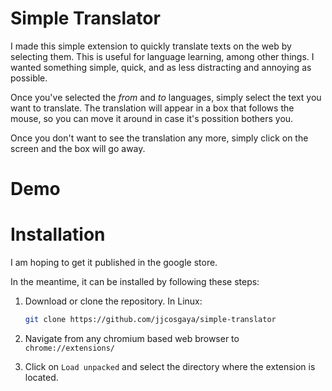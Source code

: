 * Simple Translator
  I made this simple extension to quickly translate texts on the web by selecting them. This is useful for language learning, among other things.
  I wanted something simple, quick, and as less distracting and annoying as possible.

  Once you've selected the /from/ and /to/ languages, simply select the text you want to translate. The translation will appear in a box that follows the mouse, so you can move it around in case it's possition bothers you.

  Once you don't want to see the translation any more, simply click on the screen and the box will go away.

* Demo
  [[file:examples/demo.gif]]

* Installation
  I am hoping to get it published in the google store.

  In the meantime, it can be installed by following these steps:
  1. Download or clone the repository. In Linux:
     #+begin_src bash
     git clone https://github.com/jjcosgaya/simple-translator
     #+end_src
  2. Navigate from any chromium based web browser to ~chrome://extensions/~
  3. Click on ~Load unpacked~ and select the directory where the extension is located.
